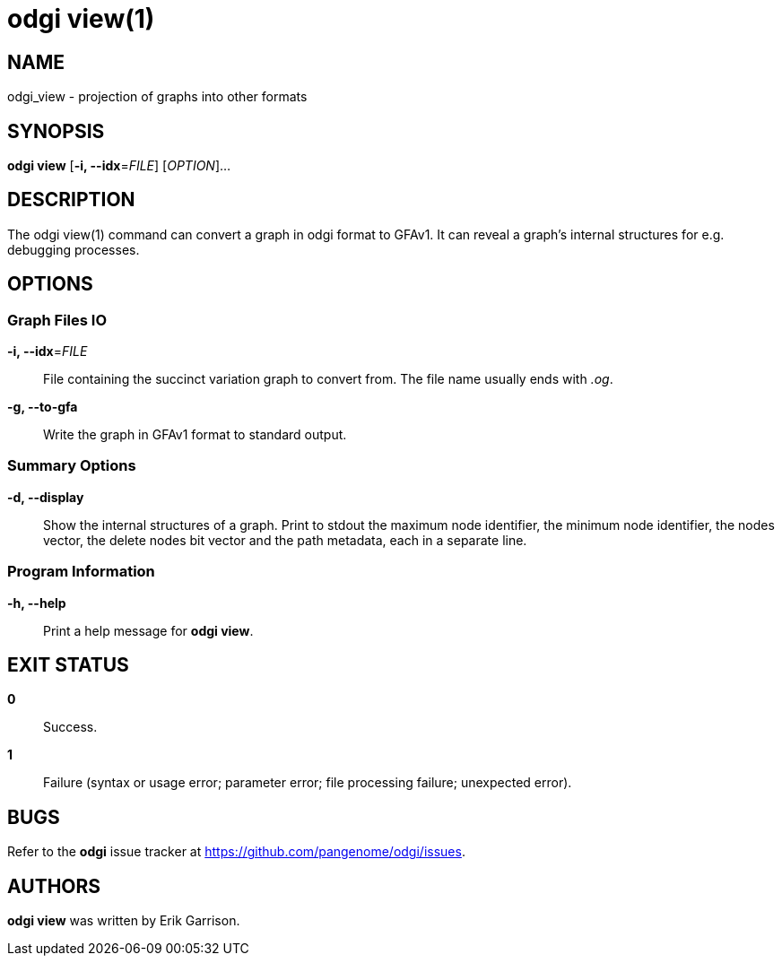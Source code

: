 = odgi view(1)
ifdef::backend-manpage[]
Erik Garrison
:doctype: manpage
:release-version: v0.6.0
:man manual: odgi view
:man source: odgi v0.6.0
:page-layout: base
endif::[]

== NAME

odgi_view - projection of graphs into other formats

== SYNOPSIS

*odgi view* [*-i, --idx*=_FILE_] [_OPTION_]...

== DESCRIPTION

The odgi view(1) command can convert a graph in odgi format to GFAv1. It can reveal a graph's internal structures for e.g. debugging processes.

== OPTIONS

=== Graph Files IO

*-i, --idx*=_FILE_::
  File containing the succinct variation graph to convert from. The file name usually ends with _.og_.

*-g, --to-gfa*::
  Write the graph in GFAv1 format to standard output.

=== Summary Options

*-d, --display*::
  Show the internal structures of a graph. Print to stdout the maximum node identifier, the minimum node identifier,
  the nodes vector, the delete nodes bit vector and the path metadata, each in a separate line.

=== Program Information

*-h, --help*::
  Print a help message for *odgi view*.

== EXIT STATUS

*0*::
  Success.

*1*::
  Failure (syntax or usage error; parameter error; file processing failure; unexpected error).

== BUGS

Refer to the *odgi* issue tracker at https://github.com/pangenome/odgi/issues.

== AUTHORS

*odgi view* was written by Erik Garrison.

ifdef::backend-manpage[]
== RESOURCES

*Project web site:* https://github.com/pangenome/odgi

*Git source repository on GitHub:* https://github.com/pangenome/odgi

*GitHub organization:* https://github.com/pangenome

*Discussion list / forum:* https://github.com/pangenome/odgi/issues

== COPYING

The MIT License (MIT)

Copyright (c) 2019-2021 Erik Garrison

Permission is hereby granted, free of charge, to any person obtaining a copy of
this software and associated documentation files (the "Software"), to deal in
the Software without restriction, including without limitation the rights to
use, copy, modify, merge, publish, distribute, sublicense, and/or sell copies of
the Software, and to permit persons to whom the Software is furnished to do so,
subject to the following conditions:

The above copyright notice and this permission notice shall be included in all
copies or substantial portions of the Software.

THE SOFTWARE IS PROVIDED "AS IS", WITHOUT WARRANTY OF ANY KIND, EXPRESS OR
IMPLIED, INCLUDING BUT NOT LIMITED TO THE WARRANTIES OF MERCHANTABILITY, FITNESS
FOR A PARTICULAR PURPOSE AND NONINFRINGEMENT. IN NO EVENT SHALL THE AUTHORS OR
COPYRIGHT HOLDERS BE LIABLE FOR ANY CLAIM, DAMAGES OR OTHER LIABILITY, WHETHER
IN AN ACTION OF CONTRACT, TORT OR OTHERWISE, ARISING FROM, OUT OF OR IN
CONNECTION WITH THE SOFTWARE OR THE USE OR OTHER DEALINGS IN THE SOFTWARE.
endif::[]